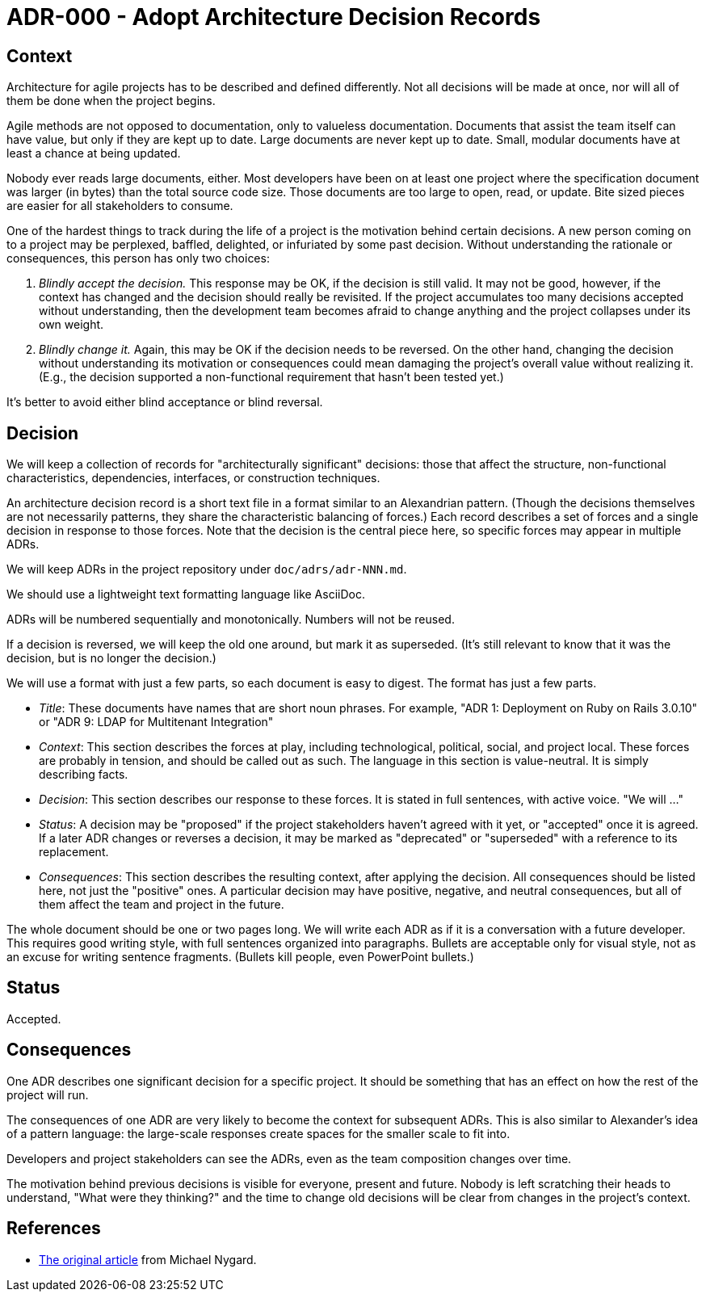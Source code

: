 = ADR-000 - Adopt Architecture Decision Records

== Context

Architecture for agile projects has to be described and defined differently. Not all decisions will be made at once, nor will all of them be done when the project begins.

Agile methods are not opposed to documentation, only to valueless documentation. Documents that assist the team itself can have value, but only if they are kept up to date. Large documents are never kept up to date. Small, modular documents have at least a chance at being updated.

Nobody ever reads large documents, either. Most developers have been on at least one project where the specification document was larger (in bytes) than the total source code size. Those documents are too large to open, read, or update. Bite sized pieces are easier for all stakeholders to consume.

One of the hardest things to track during the life of a project is the motivation behind certain decisions. A new person coming on to a project may be perplexed, baffled, delighted, or infuriated by some past decision. Without understanding the rationale or consequences, this person has only two choices:

1.  _Blindly accept the decision._ This response may be OK, if the decision is still valid. It may not be good, however, if the context has changed and the decision should really be revisited. If the project accumulates too many decisions accepted without understanding, then the development team becomes afraid to change anything and the project collapses under its own weight.
2.  _Blindly change it._ Again, this may be OK if the decision needs to be reversed. On the other hand, changing the decision without understanding its motivation or consequences could mean damaging the project's overall value without realizing it. (E.g., the decision supported a non-functional requirement that hasn't been tested yet.)

It's better to avoid either blind acceptance or blind reversal.

== Decision

We will keep a collection of records for "architecturally significant" decisions: those that affect the structure, non-functional characteristics, dependencies, interfaces, or construction techniques.

An architecture decision record is a short text file in a format similar to an Alexandrian pattern. (Though the decisions themselves are not necessarily patterns, they share the characteristic balancing of forces.) Each record describes a set of forces and a single decision in response to those forces. Note that the decision is the central piece here, so specific forces may appear in multiple ADRs.

We will keep ADRs in the project repository under `doc/adrs/adr-NNN.md`.

We should use a lightweight text formatting language like AsciiDoc.

ADRs will be numbered sequentially and monotonically. Numbers will not be reused.

If a decision is reversed, we will keep the old one around, but mark it as superseded. (It's still relevant to know that it was the decision, but is no longer the decision.)

We will use a format with just a few parts, so each document is easy to digest. The format has just a few parts.

* __Title__: These documents have names that are short noun phrases. For example, "ADR 1: Deployment on Ruby on Rails 3.0.10" or "ADR 9: LDAP for Multitenant Integration"
* __Context__: This section describes the forces at play, including technological, political, social, and project local. These forces are probably in tension, and should be called out as such. The language in this section is value-neutral. It is simply describing facts.
* __Decision__: This section describes our response to these forces. It is stated in full sentences, with active voice. "We will ..."
* __Status__: A decision may be "proposed" if the project stakeholders haven't agreed with it yet, or "accepted" once it is agreed. If a later ADR changes or reverses a decision, it may be marked as "deprecated" or "superseded" with a reference to its replacement.
* __Consequences__: This section describes the resulting context, after applying the decision. All consequences should be listed here, not just the "positive" ones. A particular decision may have positive, negative, and neutral consequences, but all of them affect the team and project in the future.

The whole document should be one or two pages long. We will write each ADR as if it is a conversation with a future developer. This requires good writing style, with full sentences organized into paragraphs. Bullets are acceptable only for visual style, not as an excuse for writing sentence fragments. (Bullets kill people, even PowerPoint bullets.)

== Status

Accepted.

== Consequences

One ADR describes one significant decision for a specific project. It should be something that has an effect on how the rest of the project will run.

The consequences of one ADR are very likely to become the context for subsequent ADRs. This is also similar to Alexander's idea of a pattern language: the large-scale responses create spaces for the smaller scale to fit into.

Developers and project stakeholders can see the ADRs, even as the team composition changes over time.

The motivation behind previous decisions is visible for everyone, present and future. Nobody is left scratching their heads to understand, "What were they thinking?" and the time to change old decisions will be clear from changes in the project's context.

== References

* http://thinkrelevance.com/blog/2011/11/15/documenting-architecture-decisions[The original article] from Michael Nygard.
